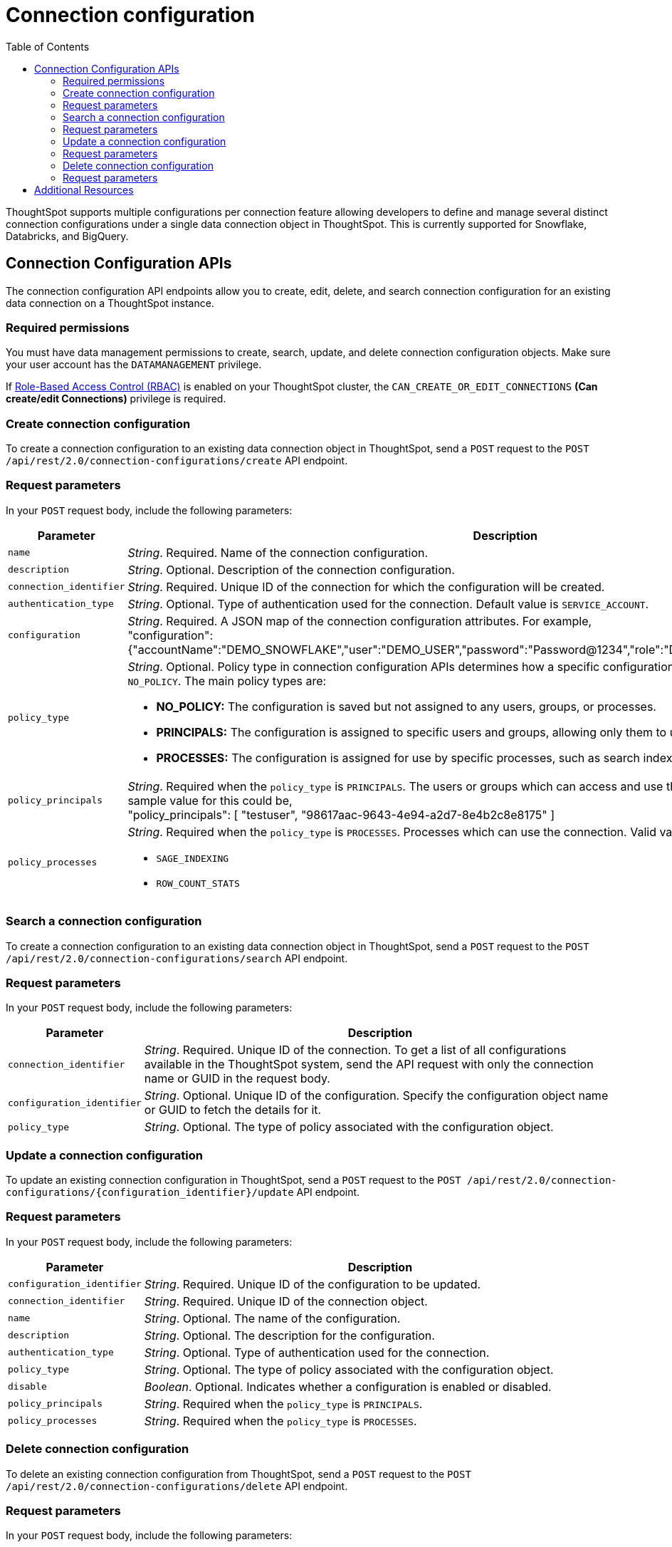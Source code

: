 = Connection configuration
:toc: true
:toclevels: 2

:page-title: Data connection configuration APIs
:page-pageid: connection-config
:page-description: The connection API endpoints allow you to query multiple data configurations per connection used for live query services on a ThoughtSpot instance

ThoughtSpot supports multiple configurations per connection feature allowing developers to define and manage several distinct connection configurations under a single data connection object in ThoughtSpot. This is currently supported for Snowflake, Databricks, and BigQuery.


== Connection Configuration APIs
The connection configuration API endpoints allow you to create, edit, delete, and search connection configuration for an existing data connection on a ThoughtSpot instance.

=== Required permissions

You must have data management permissions to create, search, update, and  delete connection configuration objects. Make sure your user account has the `DATAMANAGEMENT` privilege.

If xref:roles.adoc[Role-Based Access Control (RBAC)] is enabled on your ThoughtSpot cluster, the `CAN_CREATE_OR_EDIT_CONNECTIONS` *(Can create/edit Connections)* privilege is required.

=== Create connection configuration

To create a connection configuration to an existing data connection object in ThoughtSpot, send a `POST` request to the
`POST /api/rest/2.0/connection-configurations/create` API endpoint.

=== Request parameters
In your `POST` request body, include the following parameters:

[width="100%" cols="1,4"]
[options='header']
|=====
|Parameter|Description

|`name` a|__String__. Required. Name of the connection configuration.
|`description` a|__String__. Optional. Description of the connection configuration.
|`connection_identifier` a|__String__. Required. Unique ID of the connection for which the configuration will be created.
|`authentication_type` a|__String__. Optional. Type of authentication used for the connection. Default value is `SERVICE_ACCOUNT`.
|`configuration` a|__String__. Required. A JSON map of the connection configuration attributes. For example, +
"configuration": {"accountName":"DEMO_SNOWFLAKE","user":"DEMO_USER","password":"Password@1234","role":"DEMO_ROLE","warehouse":"DEV_WH"},
|`policy_type` a|__String__. Optional. Policy type in connection configuration APIs determines how a specific configuration is assigned and used. Default value is `NO_POLICY`. The main policy types are:

* *NO_POLICY:* The configuration is saved but not assigned to any users, groups, or processes. +
* *PRINCIPALS:* The configuration is assigned to specific users and groups, allowing only them to use this configuration. +
* *PROCESSES:* The configuration is assigned for use by specific processes, such as search indexing or row count statistics jobs.
|`policy_principals` a|__String__. Required when the `policy_type` is `PRINCIPALS`. The users or groups which can access and use the connection for querying data. A sample value for this could be, +
"policy_principals": [
"testuser",
"98617aac-9643-4e94-a2d7-8e4b2c8e8175"
]
|`policy_processes` a|__String__. Required when the `policy_type` is `PROCESSES`. Processes which can use the connection. Valid values include: +

* `SAGE_INDEXING`
* `ROW_COUNT_STATS`

|=====

=== Search a connection configuration
To create a connection configuration to an existing data connection object in ThoughtSpot, send a `POST` request to the `POST /api/rest/2.0/connection-configurations/search` API endpoint.

=== Request parameters
In your `POST` request body, include the following parameters:

[width="100%" cols="1,4"]
[options='header']
|=====
|Parameter|Description
|`connection_identifier` a|__String__. Required. Unique ID of the connection. To get a list of all configurations available in the ThoughtSpot system, send the API request with only the connection name or GUID in the request body.
|`configuration_identifier` a|__String__. Optional. Unique ID of the configuration. Specify the configuration object name or GUID to fetch the details for it.
|`policy_type` a|__String__. Optional. The type of policy associated with the configuration object.
|=====

=== Update a connection configuration
To update an existing connection configuration in ThoughtSpot, send a `POST` request to the `POST /api/rest/2.0/connection-configurations/{configuration_identifier}/update` API endpoint.

=== Request parameters
In your `POST` request body, include the following parameters:

[width="100%" cols="1,4"]
[options='header']
|=====
|Parameter|Description
|`configuration_identifier` a|__String__. Required. Unique ID of the configuration to be updated.
|`connection_identifier` a|__String__. Required. Unique ID of the connection object.
|`name` a|__String__. Optional. The name of the configuration.
|`description` a|__String__. Optional. The description for the configuration.
|`authentication_type` a|__String__. Optional. Type of authentication used for the connection.
|`policy_type` a|__String__. Optional. The type of policy associated with the configuration object.
|`disable` a|__Boolean__. Optional. Indicates whether a configuration is enabled or disabled.
|`policy_principals` a|__String__. Required when the `policy_type` is `PRINCIPALS`.
|`policy_processes` a|__String__. Required when the `policy_type` is `PROCESSES`.
|=====

=== Delete connection configuration
To delete an existing connection configuration from ThoughtSpot, send a `POST` request to the `POST /api/rest/2.0/connection-configurations/delete` API endpoint.

=== Request parameters
In your `POST` request body, include the following parameters:

[width="100%" cols="1,4"]
[options='header']
|=====
|Parameter|Description
|`configuration_identifier` a|__String__. Required. Unique ID of the configuration to be deleted.
|`connection_identifier` a|__String__. Required. Unique ID of the connection object for the configuration to be deleted.
|=====

== Additional Resources
* xref:connections.adoc[Connections]
* xref:rest-api-v2-reference.adoc[REST APIs v2]